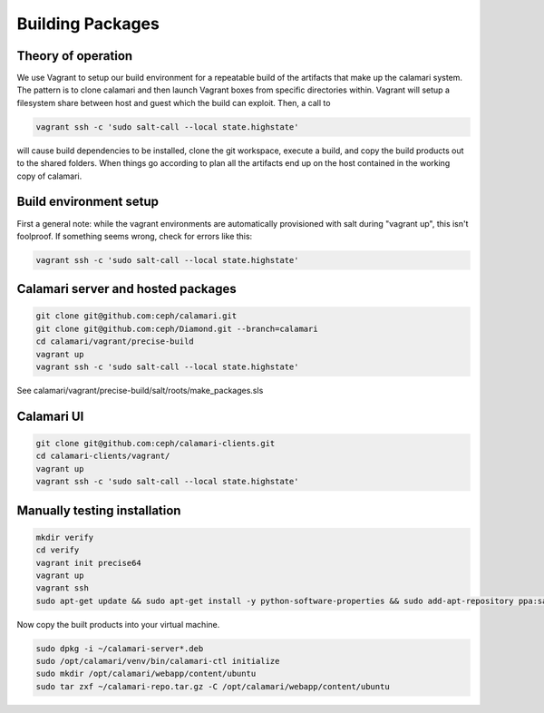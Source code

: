 
Building Packages
=================

Theory of operation
-------------------

We use Vagrant to setup our build environment for a repeatable build of the artifacts that make up the calamari system.
The pattern is to clone calamari and then launch Vagrant boxes from specific directories within.
Vagrant will setup a filesystem share between host and guest which the build can exploit.  Then, a call to

.. code-block:: bash

  vagrant ssh -c 'sudo salt-call --local state.highstate'

will cause build dependencies to be installed, clone the git workspace, execute a build, and copy the build products out to the shared folders.
When things go according to plan all the artifacts end up on the host contained in the working copy of calamari.

Build environment setup
-----------------------

First a general note: while the vagrant environments are automatically provisioned
with salt during "vagrant up", this isn't foolproof.  If something seems wrong,
check for errors like this:

.. code-block:: bash

  vagrant ssh -c 'sudo salt-call --local state.highstate'

Calamari server and hosted packages
-----------------------------------

.. code-block:: bash
  
  git clone git@github.com:ceph/calamari.git
  git clone git@github.com:ceph/Diamond.git --branch=calamari
  cd calamari/vagrant/precise-build
  vagrant up
  vagrant ssh -c 'sudo salt-call --local state.highstate'


See calamari/vagrant/precise-build/salt/roots/make_packages.sls

Calamari UI
-----------

.. code-block:: bash

  git clone git@github.com:ceph/calamari-clients.git
  cd calamari-clients/vagrant/
  vagrant up
  vagrant ssh -c 'sudo salt-call --local state.highstate'

Manually testing installation
-----------------------------

.. code-block:: bash

  mkdir verify
  cd verify
  vagrant init precise64
  vagrant up
  vagrant ssh
  sudo apt-get update && sudo apt-get install -y python-software-properties && sudo add-apt-repository ppa:saltstack/salt && sudo apt-get update && sudo apt-get install -y salt-master salt-minion && sudo apt-get install -y apache2 libapache2-mod-wsgi libcairo2 supervisor python-cairo libpq5 postgresql

Now copy the built products into your virtual machine.

.. code-block:: bash

  sudo dpkg -i ~/calamari-server*.deb
  sudo /opt/calamari/venv/bin/calamari-ctl initialize
  sudo mkdir /opt/calamari/webapp/content/ubuntu
  sudo tar zxf ~/calamari-repo.tar.gz -C /opt/calamari/webapp/content/ubuntu
